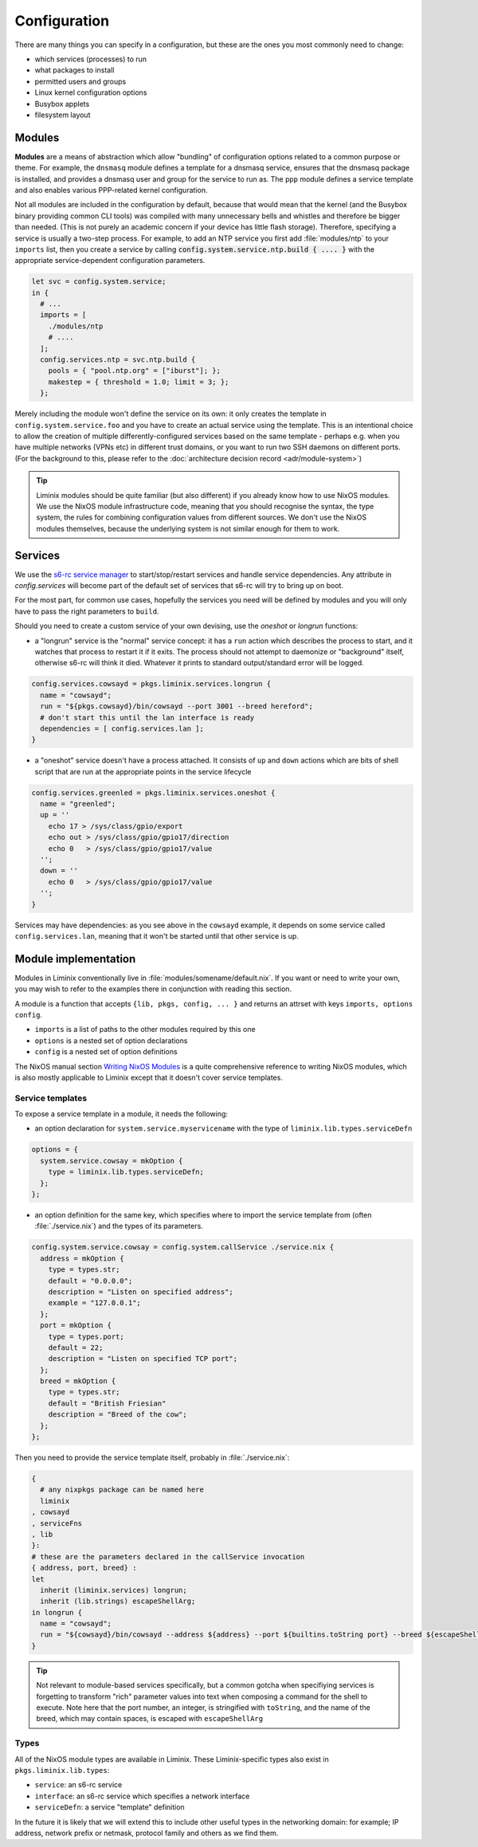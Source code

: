 .. _configuration:

Configuration
#############

There are many things you can specify in a configuration, but these
are the ones you most commonly need to change:

* which services (processes) to run
* what packages to install
* permitted users and groups
* Linux kernel configuration options
* Busybox applets
* filesystem layout


Modules
*******

**Modules** are a means of abstraction which allow "bundling"
of configuration options related to a common purpose or theme. For
example, the ``dnsmasq`` module defines a template for a dnsmasq
service, ensures that the dnsmasq package is installed, and provides a
dnsmasq user and group for the service to run as. The ``ppp`` module
defines a service template and also enables various PPP-related kernel
configuration.

Not all modules are included in the configuration by default, because
that would mean that the kernel (and the Busybox binary providing
common CLI tools) was compiled with many unnecessary bells and whistles
and therefore be bigger than needed. (This is not purely an academic concern
if your device has little flash storage).  Therefore, specifying a
service is usually a two-step process.  For example, to add an NTP
service you first add :file:`modules/ntp` to your ``imports`` list,
then you create a service by calling
:code:`config.system.service.ntp.build { .... }` with the appropriate
service-dependent configuration parameters.

.. code-block:: nix

  let svc = config.system.service;
  in {
    # ...
    imports = [
      ./modules/ntp
      # ....
    ];
    config.services.ntp = svc.ntp.build {
      pools = { "pool.ntp.org" = ["iburst"]; };
      makestep = { threshold = 1.0; limit = 3; };
    };

Merely including the module won't define the service on its own: it
only creates the template in ``config.system.service.foo`` and you
have to create an actual service using the template. This is an
intentional choice to allow the creation of multiple
differently-configured services based on the same template - perhaps
e.g. when you have multiple networks (VPNs etc) in different trust
domains, or you want to run two SSH daemons on different ports.
(For the background to this, please refer to the :doc:`architecture decision record <adr/module-system>`)

.. tip:: Liminix modules should be quite familiar (but also different)
	 if you already know how to use NixOS modules. We use the
	 NixOS module infrastructure code, meaning that you should
	 recognise the syntax, the type system, the rules for
	 combining configuration values from different sources. We
	 don't use the NixOS modules themselves, because the
	 underlying system is not similar enough for them to work.

.. _configuration-services:

Services
********

We use the `s6-rc service manager <https://www.skarnet.org/software/s6-rc/overview.html>`_  to start/stop/restart services and handle
service dependencies. Any attribute in `config.services` will become
part of the default set of services that s6-rc will try to bring up on
boot.

For the most part, for common use cases, hopefully the services you
need will be defined by modules and you will only have to pass the
right parameters to ``build``.

Should you need to create a custom service of your own devising, use
the `oneshot` or `longrun` functions:

* a "longrun" service is the "normal" service concept: it has a
  ``run`` action which describes the process to start, and it watches
  that process to restart it if it exits. The process should not
  attempt to daemonize or "background" itself, otherwise s6-rc will think
  it died. Whatever it prints to standard output/standard error
  will be logged.

.. code-block:: nix

    config.services.cowsayd = pkgs.liminix.services.longrun {
      name = "cowsayd";
      run = "${pkgs.cowsayd}/bin/cowsayd --port 3001 --breed hereford";
      # don't start this until the lan interface is ready
      dependencies = [ config.services.lan ];
    }


* a "oneshot" service doesn't have a process attached. It consists of
  ``up`` and ``down`` actions which are bits of shell script that
  are run at the appropriate points in the service lifecycle

.. code-block:: nix

    config.services.greenled = pkgs.liminix.services.oneshot {
      name = "greenled";
      up = ''
	echo 17 > /sys/class/gpio/export
	echo out > /sys/class/gpio/gpio17/direction
	echo 0   > /sys/class/gpio/gpio17/value
      '';
      down = ''
	echo 0   > /sys/class/gpio/gpio17/value
      '';
    }

Services may have dependencies: as you see above in the ``cowsayd``
example, it depends on some service called ``config.services.lan``,
meaning that it won't be started until that other service is up.

..
	TODO: explain service outputs

..
	TODO: outputs that change, and services that poll other services

Module implementation
*********************

Modules in Liminix conventionally live in
:file:`modules/somename/default.nix`. If you want or need to
write your own, you may wish to refer to the
examples there in conjunction with reading this section.

A module is a function that accepts ``{lib, pkgs, config, ... }`` and
returns an attrset with keys ``imports, options config``.

* ``imports`` is a list of paths to the other modules required by this one

* ``options`` is a nested set of option declarations

* ``config`` is a nested set of option definitions

The NixOS manual section `Writing NixOS Modules
<https://nixos.org/manual/nixos/stable/#sec-writing-modules>`_ is a
quite comprehensive reference to writing NixOS modules, which is also
mostly applicable to Liminix except that it doesn't cover
service templates.

Service templates
=================

To expose a service template in a module, it needs the following:

* an option declaration for ``system.service.myservicename`` with the
  type of ``liminix.lib.types.serviceDefn``

.. code-block:: nix

    options = {
      system.service.cowsay = mkOption {
	type = liminix.lib.types.serviceDefn;
      };
    };

* an option definition for the same key, which specifies where to
  import the service template from (often :file:`./service.nix`)
  and the types of its parameters.

.. code-block:: nix

    config.system.service.cowsay = config.system.callService ./service.nix {
      address = mkOption {
	type = types.str;
	default = "0.0.0.0";
	description = "Listen on specified address";
	example = "127.0.0.1";
      };
      port = mkOption {
	type = types.port;
	default = 22;
	description = "Listen on specified TCP port";
      };
      breed = mkOption {
	type = types.str;
	default = "British Friesian"
	description = "Breed of the cow";
      };
    };

Then you need to provide the service template itself, probably in
:file:`./service.nix`:

.. code-block:: nix

    {
      # any nixpkgs package can be named here
      liminix
    , cowsayd
    , serviceFns
    , lib
    }:
    # these are the parameters declared in the callService invocation
    { address, port, breed} :
    let
      inherit (liminix.services) longrun;
      inherit (lib.strings) escapeShellArg;
    in longrun {
      name = "cowsayd";
      run = "${cowsayd}/bin/cowsayd --address ${address} --port ${builtins.toString port} --breed ${escapeShellArg breed}";
    }

.. tip::

   Not relevant to module-based services specifically, but a common
   gotcha when specifiying services is forgetting to transform "rich"
   parameter values into text when composing a command for the shell
   to execute. Note here that the port number, an integer, is
   stringified with ``toString``, and the name of the breed,
   which may contain spaces, is
   escaped with ``escapeShellArg``

Types
=====

All of the NixOS module types are available in Liminix. These
Liminix-specific types also exist in ``pkgs.liminix.lib.types``:

* ``service``: an s6-rc service
* ``interface``: an s6-rc service which specifies a network
  interface
* ``serviceDefn``: a service "template" definition

In the future it is likely that we will extend this to include other
useful types in the networking domain: for example; IP address,
network prefix or netmask, protocol family and others as we find them.
